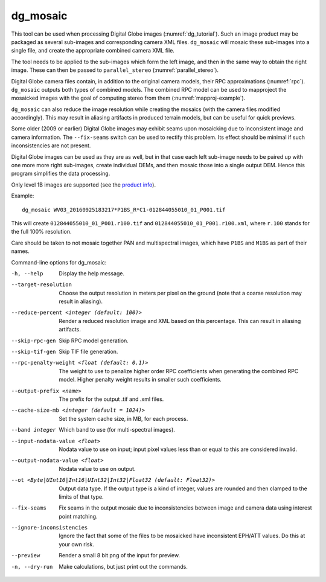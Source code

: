 .. _dg_mosaic:

dg_mosaic
---------

This tool can be used when processing Digital Globe images
(:numref:`dg_tutorial`). Such an image product may be packaged
as several sub-images and corresponding camera XML
files. ``dg_mosaic`` will mosaic these sub-images into a single file, and
create the appropriate combined camera XML file.

The tool needs to be applied to the sub-images which form the left
image, and then in the same way to obtain the right image. These can 
then be passed to ``parallel_stereo`` (:numref:`parallel_stereo`).

Digital Globe camera files contain, in addition to the original camera
models, their RPC approximations (:numref:`rpc`).
``dg_mosaic`` outputs both types of combined models. The combined RPC
model can be used to mapproject the mosaicked images with the goal of
computing stereo from them (:numref:`mapproj-example`).

``dg_mosaic`` can also reduce the image resolution while creating the mosaics
(with the camera files modified accordingly). This may result in aliasing
artifacts in produced terrain models, but can be useful for quick previews.

Some older (2009 or earlier) Digital Globe images may exhibit seams upon
mosaicking due to inconsistent image and camera information. The
``--fix-seams`` switch can be used to rectify this problem. Its effect
should be minimal if such inconsistencies are not present.

Digital Globe images can be used as they are as well, but in that case
each left sub-image needs to be paired up with one more more right
sub-images, create individual DEMs, and then mosaic those into a
single output DEM. Hence this program simplifies the data processing.

Only level 1B images are supported (see the `product info 
<https://securewatchdocs.maxar.com/en-us/Orders/Orders_ProductInfo.htm>`_).

Example::

    dg_mosaic WV03_20160925183217*P1BS_R*C1-012844055010_01_P001.tif

This will create ``012844055010_01_P001.r100.tif`` and
``012844055010_01_P001.r100.xml``, where ``r.100`` stands for the full
100% resolution.

Care should be taken to not mosaic together PAN and multispectral
images, which have ``P1BS`` and ``M1BS`` as part of their names.

Command-line options for dg_mosaic:

-h, --help
    Display the help message.

--target-resolution
    Choose the output resolution in meters per pixel on the ground
    (note that a coarse resolution may result in aliasing).

--reduce-percent <integer (default: 100)>
    Render a reduced resolution image and XML based on this percentage.
    This can result in aliasing artifacts.

--skip-rpc-gen
    Skip RPC model generation.

--skip-tif-gen
    Skip TIF file generation.

--rpc-penalty-weight <float (default: 0.1)>
    The weight to use to penalize higher order RPC coefficients
    when generating the combined RPC model. Higher penalty weight
    results in smaller such coefficients.

--output-prefix <name>
    The prefix for the output .tif and .xml files.

--cache-size-mb <integer (default = 1024)>
    Set the system cache size, in MB, for each process.

--band integer
    Which band to use (for multi-spectral images).

--input-nodata-value <float>
    Nodata value to use on input; input pixel values less than or
    equal to this are considered invalid.

--output-nodata-value <float>
    Nodata value to use on output.

--ot <Byte|UInt16|Int16|UInt32|Int32|Float32 (default: Float32)>
    Output data type. If the output type is a kind of integer, values
    are rounded and then clamped to the limits of that type.

--fix-seams 
    Fix seams in the output mosaic due to inconsistencies between
    image and camera data using interest point matching.

--ignore-inconsistencies
    Ignore the fact that some of the files to be mosaicked have
    inconsistent EPH/ATT values. Do this at your own risk.

--preview
    Render a small 8 bit png of the input for preview.

-n, --dry-run
    Make calculations, but just print out the commands.
